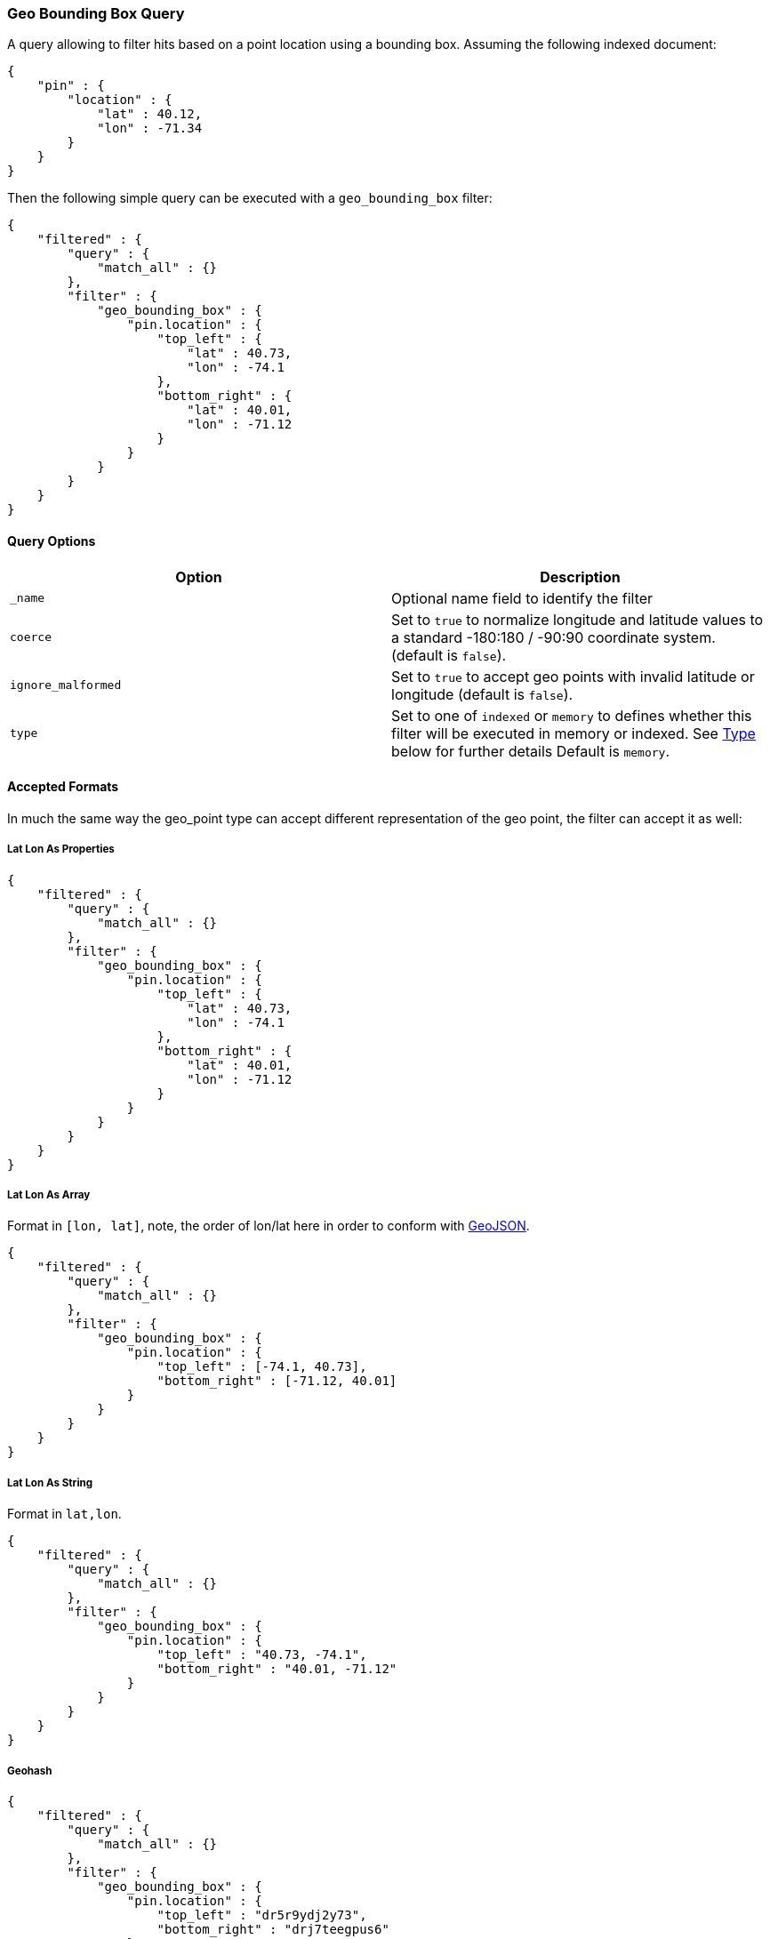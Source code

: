 [[query-dsl-geo-bounding-box-query]]
=== Geo Bounding Box Query

A query allowing to filter hits based on a point location using a
bounding box. Assuming the following indexed document:

[source,js]
--------------------------------------------------
{
    "pin" : {
        "location" : {
            "lat" : 40.12,
            "lon" : -71.34
        }
    }
}
--------------------------------------------------

Then the following simple query can be executed with a
`geo_bounding_box` filter:

[source,js]
--------------------------------------------------
{
    "filtered" : {
        "query" : {
            "match_all" : {}
        },
        "filter" : {
            "geo_bounding_box" : {
                "pin.location" : {
                    "top_left" : {
                        "lat" : 40.73,
                        "lon" : -74.1
                    },
                    "bottom_right" : {
                        "lat" : 40.01,
                        "lon" : -71.12
                    }
                }
            }
        }
    }
}
--------------------------------------------------

[float]
==== Query Options

[cols="<,<",options="header",]
|=======================================================================
|Option |Description
|`_name` |Optional name field to identify the filter

|`coerce` |Set to `true` to normalize longitude and latitude values to a
standard -180:180 / -90:90 coordinate system. (default is `false`).

|`ignore_malformed` |Set to `true` to
accept geo points with invalid latitude or longitude (default is `false`).

|`type` |Set to one of `indexed` or `memory` to defines whether this filter will
be executed in memory or indexed. See <<Type,Type>> below for further details
Default is `memory`.
|=======================================================================

[float]
==== Accepted Formats

In much the same way the geo_point type can accept different
representation of the geo point, the filter can accept it as well:

[float]
===== Lat Lon As Properties

[source,js]
--------------------------------------------------
{
    "filtered" : {
        "query" : {
            "match_all" : {}
        },
        "filter" : {
            "geo_bounding_box" : {
                "pin.location" : {
                    "top_left" : {
                        "lat" : 40.73,
                        "lon" : -74.1
                    },
                    "bottom_right" : {
                        "lat" : 40.01,
                        "lon" : -71.12
                    }
                }
            }
        }
    }
}
--------------------------------------------------

[float]
===== Lat Lon As Array

Format in `[lon, lat]`, note, the order of lon/lat here in order to
conform with http://geojson.org/[GeoJSON].

[source,js]
--------------------------------------------------
{
    "filtered" : {
        "query" : {
            "match_all" : {}
        },
        "filter" : {
            "geo_bounding_box" : {
                "pin.location" : {
                    "top_left" : [-74.1, 40.73],
                    "bottom_right" : [-71.12, 40.01]
                }
            }
        }
    }
}
--------------------------------------------------

[float]
===== Lat Lon As String

Format in `lat,lon`.

[source,js]
--------------------------------------------------
{
    "filtered" : {
        "query" : {
            "match_all" : {}
        },
        "filter" : {
            "geo_bounding_box" : {
                "pin.location" : {
                    "top_left" : "40.73, -74.1",
                    "bottom_right" : "40.01, -71.12"
                }
            }
        }
    }
}
--------------------------------------------------

[float]
===== Geohash

[source,js]
--------------------------------------------------
{
    "filtered" : {
        "query" : {
            "match_all" : {}
        },
        "filter" : {
            "geo_bounding_box" : {
                "pin.location" : {
                    "top_left" : "dr5r9ydj2y73",
                    "bottom_right" : "drj7teegpus6"
                }
            }
        }
    }
}
--------------------------------------------------

[float]
==== Vertices

The vertices of the bounding box can either be set by `top_left` and
`bottom_right` or by `top_right` and `bottom_left` parameters. More
over the names `topLeft`, `bottomRight`, `topRight` and `bottomLeft`
are supported. Instead of setting the values pairwise, one can use
the simple names `top`, `left`, `bottom` and `right` to set the
values separately.

[source,js]
--------------------------------------------------
{
    "filtered" : {
        "query" : {
            "match_all" : {}
        },
        "filter" : {
            "geo_bounding_box" : {
                "pin.location" : {
                    "top" : -74.1,
                    "left" : 40.73,
                    "bottom" : -71.12,
                    "right" : 40.01
                }
            }
        }
    }
}
--------------------------------------------------


[float]
==== geo_point Type

The filter *requires* the `geo_point` type to be set on the relevant
field.

[float]
==== Multi Location Per Document

The filter can work with multiple locations / points per document. Once
a single location / point matches the filter, the document will be
included in the filter

[float]
==== Type

The type of the bounding box execution by default is set to `memory`,
which means in memory checks if the doc falls within the bounding box
range. In some cases, an `indexed` option will perform faster (but note
that the `geo_point` type must have lat and lon indexed in this case).
Note, when using the indexed option, multi locations per document field
are not supported. Here is an example:

[source,js]
--------------------------------------------------
{
    "filtered" : {
        "query" : {
            "match_all" : {}
        },
        "filter" : {
            "geo_bounding_box" : {
                "pin.location" : {
                    "top_left" : {
                        "lat" : 40.73,
                        "lon" : -74.1
                    },
                    "bottom_right" : {
                        "lat" : 40.10,
                        "lon" : -71.12
                    }
                },
                "type" : "indexed"
            }
        }
    }
}
--------------------------------------------------

